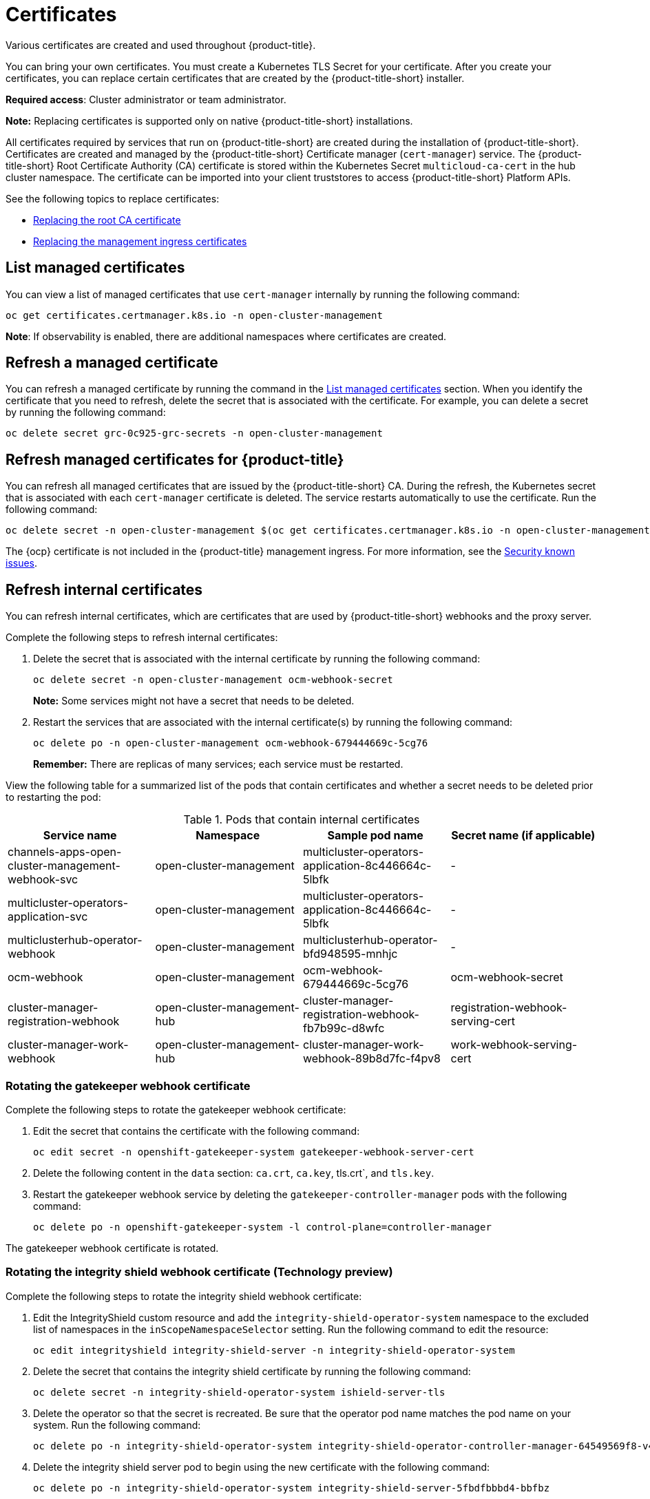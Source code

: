 [#certificates]
= Certificates

Various certificates are created and used throughout {product-title}.

You can bring your own certificates. 
You must create a Kubernetes TLS Secret for your certificate.
After you create your certificates, you can replace certain certificates that are created by the {product-title-short} installer.

*Required access*: Cluster administrator or team administrator.

*Note:* Replacing certificates is supported only on native {product-title-short} installations.

All certificates required by services that run on {product-title-short} are created during the installation of {product-title-short}.
Certificates are created and managed by the {product-title-short} Certificate manager (`cert-manager`) service. The {product-title-short} Root Certificate Authority (CA) certificate is stored within the Kubernetes Secret `multicloud-ca-cert` in the hub cluster namespace.
The certificate can be imported into your client truststores to access {product-title-short} Platform APIs. 

See the following topics to replace certificates:

* xref:../security/cert_root_ca.adoc#replacing-the-root-ca-certificate[Replacing the root CA certificate]
* xref:../security/cert_mgmt_ingress.adoc#replacing-the-management-ingress-certificates[Replacing the management ingress certificates]

[#list-managed-certificates]
== List managed certificates

You can view a list of managed certificates that use `cert-manager` internally by running the following command:

----
oc get certificates.certmanager.k8s.io -n open-cluster-management
----

*Note*: If observability is enabled, there are additional namespaces where certificates are created.


[#refresh-a-managed-certificate]
== Refresh a managed certificate 

You can refresh a managed certificate by running the command in the <<list-managed-certificates,List managed certificates>> section. When you identify the certificate that you need to refresh, delete the secret that is associated with the certificate. For example, you can delete a secret by running the following command:

----
oc delete secret grc-0c925-grc-secrets -n open-cluster-management
----

[#refresh-managed-certificates-ca]
== Refresh managed certificates for {product-title}

You can refresh all managed certificates that are issued by the {product-title-short} CA. During the refresh, the Kubernetes secret that is associated with each `cert-manager` certificate is deleted. The service restarts automatically to use the certificate. Run the following command:

----
oc delete secret -n open-cluster-management $(oc get certificates.certmanager.k8s.io -n open-cluster-management -o wide | grep multicloud-ca-issuer | awk '{print $3}')
----

The {ocp} certificate is not included in the {product-title} management ingress. For more information, see the link:../release_notes/known_issues.adoc#security-known-issues[Security known issues].

[#refresh-internal-certificates]
== Refresh internal certificates

You can refresh internal certificates, which are certificates that are used by {product-title-short} webhooks and the proxy server. 

Complete the following steps to refresh internal certificates:

. Delete the secret that is associated with the internal certificate by running the following command:
+
----
oc delete secret -n open-cluster-management ocm-webhook-secret
----
+
*Note:* Some services might not have a secret that needs to be deleted.

. Restart the services that are associated with the internal certificate(s) by running the following command:
+
----
oc delete po -n open-cluster-management ocm-webhook-679444669c-5cg76
----
+
*Remember:* There are replicas of many services; each service must be restarted.

View the following table for a summarized list of the pods that contain certificates and whether a secret needs to be deleted prior to restarting the pod:

.Pods that contain internal certificates
|===
| Service name | Namespace | Sample pod name | Secret name (if applicable)

|  channels-apps-open-cluster-management-webhook-svc
| open-cluster-management
| multicluster-operators-application-8c446664c-5lbfk
|-

| multicluster-operators-application-svc
| open-cluster-management
| multicluster-operators-application-8c446664c-5lbfk
| -

| multiclusterhub-operator-webhook
| open-cluster-management
| multiclusterhub-operator-bfd948595-mnhjc
| -

| ocm-webhook
| open-cluster-management
| ocm-webhook-679444669c-5cg76
| ocm-webhook-secret

| cluster-manager-registration-webhook
| open-cluster-management-hub
| cluster-manager-registration-webhook-fb7b99c-d8wfc
| registration-webhook-serving-cert

| cluster-manager-work-webhook
| open-cluster-management-hub
| cluster-manager-work-webhook-89b8d7fc-f4pv8
| work-webhook-serving-cert
|===


[#rotating-the-gatekeeper-webhook-certificate]
=== Rotating the gatekeeper webhook certificate

Complete the following steps to rotate the gatekeeper webhook certificate:

. Edit the secret that contains the certificate with the following command: 
+
----
oc edit secret -n openshift-gatekeeper-system gatekeeper-webhook-server-cert
----

. Delete the following content in the `data` section: `ca.crt`, `ca.key`, tls.crt`, and `tls.key`.

. Restart the gatekeeper webhook service by deleting the `gatekeeper-controller-manager` pods with the following command:
+
----
oc delete po -n openshift-gatekeeper-system -l control-plane=controller-manager
----

The gatekeeper webhook certificate is rotated. 

[#rotating-the-integrity-shield-webhook-certificate]
=== Rotating the integrity shield webhook certificate (Technology preview)

Complete the following steps to rotate the integrity shield webhook certificate:

. Edit the IntegrityShield custom resource and add the `integrity-shield-operator-system` namespace to the excluded list of namespaces in the `inScopeNamespaceSelector` setting. Run the following command to edit the resource:
+
----
oc edit integrityshield integrity-shield-server -n integrity-shield-operator-system
----

. Delete the secret that contains the integrity shield certificate by running the following command:
+
----
oc delete secret -n integrity-shield-operator-system ishield-server-tls
----

. Delete the operator so that the secret is recreated. Be sure that the operator pod name matches the pod name on your system. Run the following command:
+
----
oc delete po -n integrity-shield-operator-system integrity-shield-operator-controller-manager-64549569f8-v4pz6
----

. Delete the integrity shield server pod to begin using the new certificate with the following command:
+
----
oc delete po -n integrity-shield-operator-system integrity-shield-server-5fbdfbbbd4-bbfbz
----

[#observability-certificates]
=== Observability certificates

When {product-title-short} is installed there are additional namespaces where certificates are managed. The `open-cluster-management-observability` namespace and the managed cluster namespaces contain certificates managed by `cert-manager` for the observability service.

Observability certificates are automatically refreshed upon expiration. View the following list to understand the effects when certificates are automatically renewed:

* Components on your hub cluster automatically restart to retrieve the refreshed certificate.

* {product-title-short} sends the refreshed certificates to managed clusters.

* The `metrics-collector` restarts to mount the renewed certificates.
+
*Note:* `metrics-collector` can push metrics to the hub cluster before and after certificates are removed. For more information about refreshing certificates across your clusters, see the <<refresh-internal-certificates,Refresh internal certificates>> section. Be sure to specify the appropriate namespace when you refresh a certificate.

[#channel-certificates]
=== Channel certificates

CA certificates can be associated with Git channel that are a part of the {product-title-short} application management. See link:../manage_applications/configuring_git_channel.adoc#using-custom-CA-certificates-for-secure-HTTPS-connection[Using custom CA certificates for a secure HTTPS connection] for more details.

Helm channels allow you to disable certificate validation. Helm channels where certificate validation is disabled, must be configured in development environments. Disabling certificate validation introduces security risks.

[#managed-cluster-certificates]
=== Managed cluster certificates

Certificates are used to authenticate managed clusters with the hub. Therefore, it is important to be aware of troubleshooting scenarios associated with these certificates. View link:../troubleshooting/trouble_cluster_offline_cert.adoc#troubleshooting-imported-clusters-offline-after-certificate-change[Troubleshooting imported clusters offline after certificate change] for more details.  

The managed cluster certificates are refreshed automatically.

Use the certificate policy controller to create and manage certificate policies on managed clusters. See xref:../security/policy_controllers.adoc#policy-controllers[Policy controllers] to learn more about controllers. Return to the xref:../security/security_intro.adoc#security[Security] page for more information.

